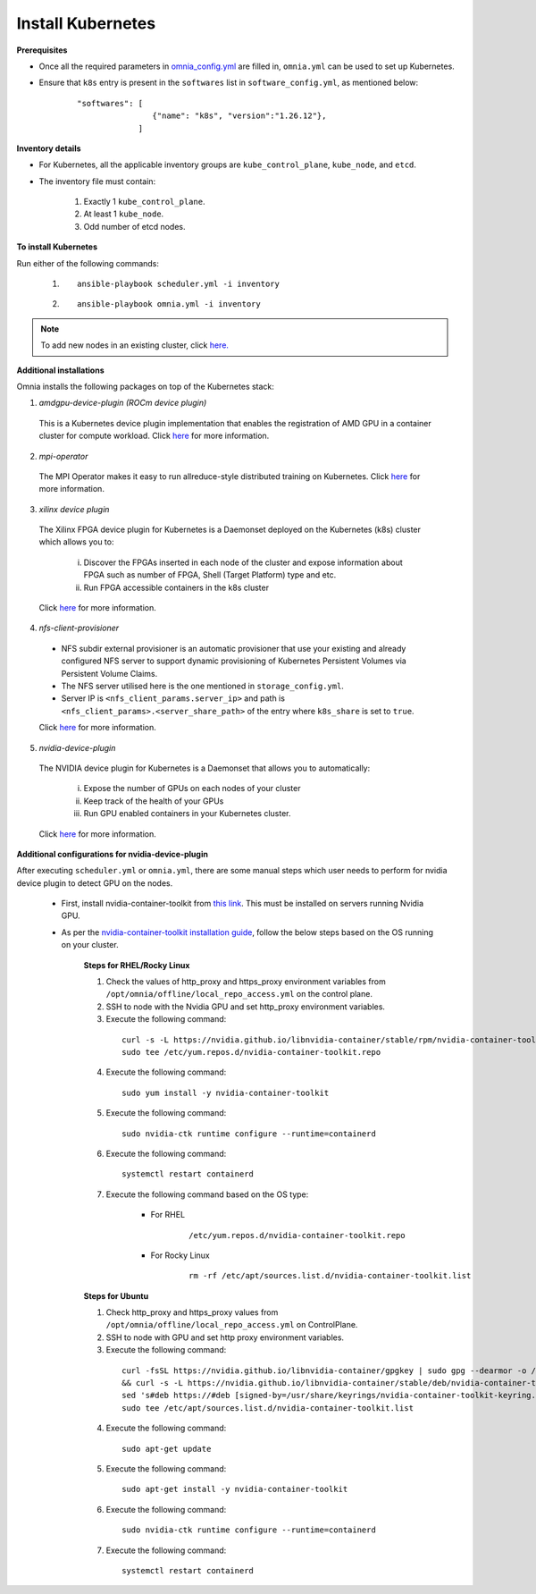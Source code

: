 Install Kubernetes
===================

**Prerequisites**

* Once all the required parameters in `omnia_config.yml <schedulerinputparams.html>`_ are filled in, ``omnia.yml`` can be used to set up Kubernetes.
* Ensure that ``k8s`` entry is present in the ``softwares`` list in ``software_config.yml``, as mentioned below:
    ::

        "softwares": [
                        {"name": "k8s", "version":"1.26.12"},
                     ]

**Inventory details**

* For Kubernetes, all the applicable inventory groups are ``kube_control_plane``, ``kube_node``, and ``etcd``.

* The inventory file must contain:

    1. Exactly 1 ``kube_control_plane``.
    2. At least 1 ``kube_node``.
    3. Odd number of etcd nodes.

**To install Kubernetes**

Run either of the following commands:

    1. ::

            ansible-playbook scheduler.yml -i inventory

    2. ::

            ansible-playbook omnia.yml -i inventory

.. note:: To add new nodes in an existing cluster, click `here. <../addinganewnode.html>`_

**Additional installations**

Omnia installs the following packages on top of the Kubernetes stack:

1.	*amdgpu-device-plugin (ROCm device plugin)*

    This is a Kubernetes device plugin implementation that enables the registration of AMD GPU in a container cluster for compute workload.
    Click `here <https://github.com/ROCm/k8s-device-plugin>`_ for more information.

2.	*mpi-operator*

    The MPI Operator makes it easy to run allreduce-style distributed training on Kubernetes.
    Click `here <https://github.com/kubeflow/mpi-operator>`_ for more information.

3.	*xilinx device plugin*

    The Xilinx FPGA device plugin for Kubernetes is a Daemonset deployed on the Kubernetes (k8s) cluster which allows you to:

        i.	Discover the FPGAs inserted in each node of the cluster and expose information about FPGA such as number of FPGA, Shell (Target Platform) type and etc.

        ii.	Run FPGA accessible containers in the k8s cluster

    Click `here <https://github.com/Xilinx/FPGA_as_a_Service/tree/master/k8s-device-plugin>`_ for more information.

4.	*nfs-client-provisioner*

    * NFS subdir external provisioner is an automatic provisioner that use your existing and already configured NFS server to support dynamic provisioning of Kubernetes Persistent Volumes via Persistent Volume Claims.
    * The NFS server utilised here is the one mentioned in ``storage_config.yml``.
    * Server IP is ``<nfs_client_params.server_ip>`` and path is ``<nfs_client_params>.<server_share_path>`` of the entry where ``k8s_share`` is set to ``true``.

    Click `here <https://github.com/kubernetes-sigs/nfs-subdir-external-provisioner>`_ for more information.

5.	*nvidia-device-plugin*

    The NVIDIA device plugin for Kubernetes is a Daemonset that allows you to automatically:

        i.	Expose the number of GPUs on each nodes of your cluster
        ii.	Keep track of the health of your GPUs
        iii. Run GPU enabled containers in your Kubernetes cluster.

    Click `here <https://github.com/NVIDIA/k8s-device-plugin>`_ for more information.

**Additional configurations for nvidia-device-plugin**

After executing ``scheduler.yml`` or ``omnia.yml``, there are some manual steps which user needs to perform for nvidia device plugin to detect GPU on the nodes.

    * First, install nvidia-container-toolkit from `this link <https://docs.nvidia.com/datacenter/cloud-native/container-toolkit/latest/install-guide.html>`_. This must be installed on servers running Nvidia GPU.
    * As per the `nvidia-container-toolkit installation guide <https://docs.nvidia.com/datacenter/cloud-native/container-toolkit/latest/install-guide.html>`_, follow the below steps based on the OS running on your cluster.

        **Steps for RHEL/Rocky Linux**

        1.	Check the values of http_proxy and https_proxy environment variables from ``/opt/omnia/offline/local_repo_access.yml`` on the control plane.
        2.	SSH to node with the Nvidia GPU and set http_proxy environment variables.
        3.	Execute the following command:
            ::

                curl -s -L https://nvidia.github.io/libnvidia-container/stable/rpm/nvidia-container-toolkit.repo | \
                sudo tee /etc/yum.repos.d/nvidia-container-toolkit.repo

        4.	Execute the following command:
            ::

                sudo yum install -y nvidia-container-toolkit

        5.	Execute the following command:
            ::

                sudo nvidia-ctk runtime configure --runtime=containerd

        6.	Execute the following command:
            ::

                systemctl restart containerd

        7. Execute the following command based on the OS type:

            - For RHEL
                ::

                    /etc/yum.repos.d/nvidia-container-toolkit.repo

            - For Rocky Linux
                ::

                    rm -rf /etc/apt/sources.list.d/nvidia-container-toolkit.list

        **Steps for Ubuntu**

        1.	Check http_proxy and https_proxy values from ``/opt/omnia/offline/local_repo_access.yml`` on ControlPlane.
        2.	SSH to node with GPU and set http proxy environment variables.
        3.	Execute the following command:
            ::

                curl -fsSL https://nvidia.github.io/libnvidia-container/gpgkey | sudo gpg --dearmor -o /usr/share/keyrings/nvidia-container-toolkit-keyring.gpg \
                && curl -s -L https://nvidia.github.io/libnvidia-container/stable/deb/nvidia-container-toolkit.list | \
                sed 's#deb https://#deb [signed-by=/usr/share/keyrings/nvidia-container-toolkit-keyring.gpg] https://#g' | \
                sudo tee /etc/apt/sources.list.d/nvidia-container-toolkit.list

        4.	Execute the following command:
            ::

               sudo apt-get update

        5.	Execute the following command:
            ::

                sudo apt-get install -y nvidia-container-toolkit

        6.	Execute the following command:
            ::

                sudo nvidia-ctk runtime configure --runtime=containerd

        7.	Execute the following command:
            ::

                systemctl restart containerd
